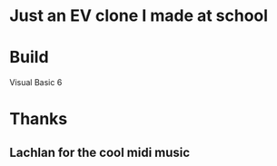 * Just an EV clone I made at school

* Build
Visual Basic 6

* Thanks
** Lachlan for the cool midi music

